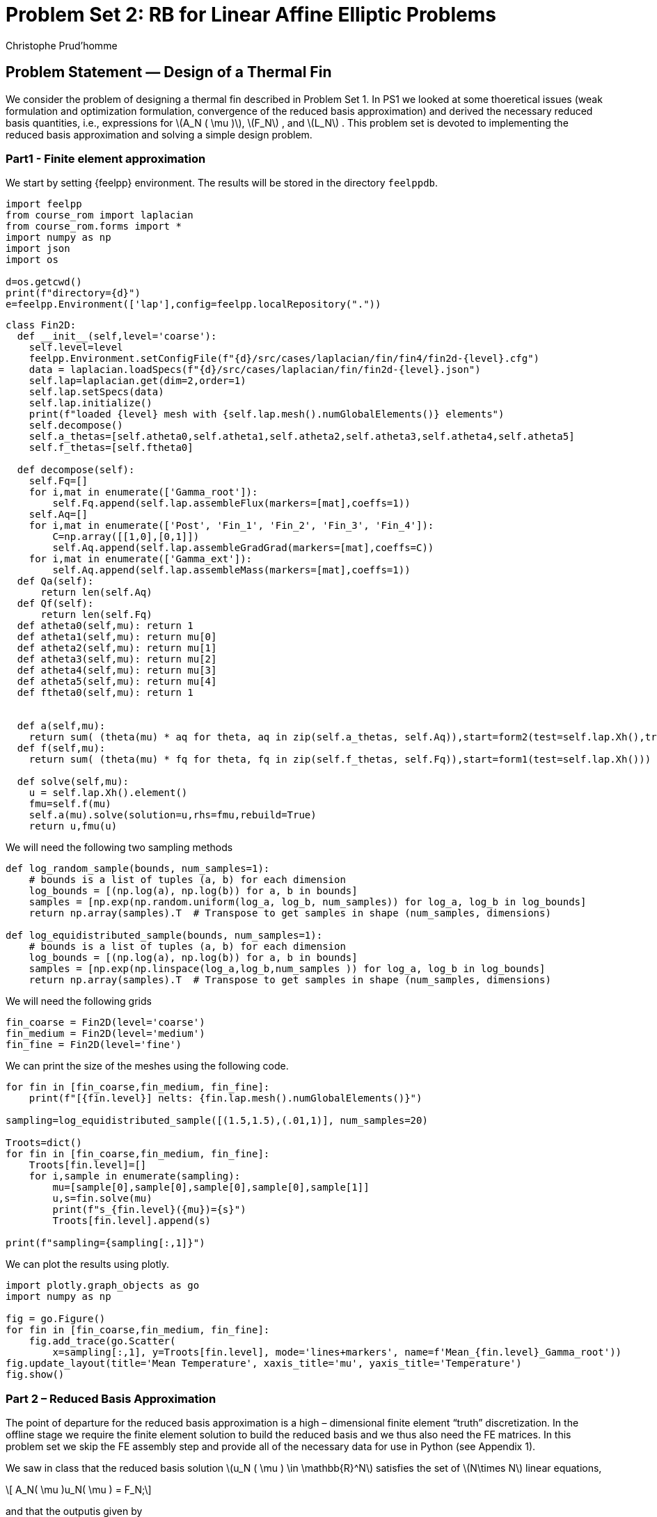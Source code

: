 = Problem Set 2: RB for Linear Affine Elliptic Problems
:page-jupyter: true
:page-plotly: true
Christophe Prud’homme
:stem: latexmath
:eqnums: all

== Problem Statement — Design of a Thermal Fin

We consider the problem of designing a thermal fin described in Problem Set 1. In PS1 we looked at some thoeretical issues (weak formulation and optimization formulation, convergence of the reduced basis approximation) and derived the necessary reduced basis quantities, i.e., expressions for latexmath:[A_N ( \mu )], latexmath:[F_N] , and latexmath:[L_N] . This problem set is devoted to implementing the reduced basis approximation and solving a simple design problem.

=== Part1 - Finite element approximation

We start by setting {feelpp} environment. The results will be stored in the directory `+feelppdb+`.

[%dynamic,python]
----
import feelpp
from course_rom import laplacian
from course_rom.forms import *
import numpy as np
import json
import os

d=os.getcwd()
print(f"directory={d}")
e=feelpp.Environment(['lap'],config=feelpp.localRepository("."))
----

[%dynamic%open,python]
----
class Fin2D:
  def __init__(self,level='coarse'):
    self.level=level
    feelpp.Environment.setConfigFile(f"{d}/src/cases/laplacian/fin/fin4/fin2d-{level}.cfg")
    data = laplacian.loadSpecs(f"{d}/src/cases/laplacian/fin/fin2d-{level}.json")
    self.lap=laplacian.get(dim=2,order=1)
    self.lap.setSpecs(data)
    self.lap.initialize()
    print(f"loaded {level} mesh with {self.lap.mesh().numGlobalElements()} elements")
    self.decompose()
    self.a_thetas=[self.atheta0,self.atheta1,self.atheta2,self.atheta3,self.atheta4,self.atheta5]
    self.f_thetas=[self.ftheta0]

  def decompose(self):
    self.Fq=[]
    for i,mat in enumerate(['Gamma_root']):
        self.Fq.append(self.lap.assembleFlux(markers=[mat],coeffs=1))
    self.Aq=[]
    for i,mat in enumerate(['Post', 'Fin_1', 'Fin_2', 'Fin_3', 'Fin_4']):
        C=np.array([[1,0],[0,1]])
        self.Aq.append(self.lap.assembleGradGrad(markers=[mat],coeffs=C))
    for i,mat in enumerate(['Gamma_ext']):
        self.Aq.append(self.lap.assembleMass(markers=[mat],coeffs=1))
  def Qa(self):
      return len(self.Aq)
  def Qf(self):
      return len(self.Fq)
  def atheta0(self,mu): return 1
  def atheta1(self,mu): return mu[0]
  def atheta2(self,mu): return mu[1]
  def atheta3(self,mu): return mu[2]
  def atheta4(self,mu): return mu[3]
  def atheta5(self,mu): return mu[4]
  def ftheta0(self,mu): return 1


  def a(self,mu):
    return sum( (theta(mu) * aq for theta, aq in zip(self.a_thetas, self.Aq)),start=form2(test=self.lap.Xh(),trial=self.lap.Xh()))
  def f(self,mu):
    return sum( (theta(mu) * fq for theta, fq in zip(self.f_thetas, self.Fq)),start=form1(test=self.lap.Xh()))

  def solve(self,mu):
    u = self.lap.Xh().element()
    fmu=self.f(mu)
    self.a(mu).solve(solution=u,rhs=fmu,rebuild=True)
    return u,fmu(u)
----

We will need the following two sampling methods

[%dynamic%open,python]
----
def log_random_sample(bounds, num_samples=1):
    # bounds is a list of tuples (a, b) for each dimension
    log_bounds = [(np.log(a), np.log(b)) for a, b in bounds]
    samples = [np.exp(np.random.uniform(log_a, log_b, num_samples)) for log_a, log_b in log_bounds]
    return np.array(samples).T  # Transpose to get samples in shape (num_samples, dimensions)

def log_equidistributed_sample(bounds, num_samples=1):
    # bounds is a list of tuples (a, b) for each dimension
    log_bounds = [(np.log(a), np.log(b)) for a, b in bounds]
    samples = [np.exp(np.linspace(log_a,log_b,num_samples )) for log_a, log_b in log_bounds]
    return np.array(samples).T  # Transpose to get samples in shape (num_samples, dimensions)
----

We will need the following grids

[%dynamic%open,python]
----
fin_coarse = Fin2D(level='coarse')
fin_medium = Fin2D(level='medium')
fin_fine = Fin2D(level='fine')
----

We can print the size of the meshes using the following code.

[%dynamic%open,python]
----
for fin in [fin_coarse,fin_medium, fin_fine]:
    print(f"[{fin.level}] nelts: {fin.lap.mesh().numGlobalElements()}")

sampling=log_equidistributed_sample([(1.5,1.5),(.01,1)], num_samples=20)

Troots=dict()
for fin in [fin_coarse,fin_medium, fin_fine]:
    Troots[fin.level]=[]
    for i,sample in enumerate(sampling):
        mu=[sample[0],sample[0],sample[0],sample[0],sample[1]]
        u,s=fin.solve(mu)
        print(f"s_{fin.level}({mu})={s}")
        Troots[fin.level].append(s)

print(f"sampling={sampling[:,1]}")
----

We can plot the results using plotly.

[%dynamic%open,python]
----
import plotly.graph_objects as go
import numpy as np

fig = go.Figure()
for fin in [fin_coarse,fin_medium, fin_fine]:
    fig.add_trace(go.Scatter(
        x=sampling[:,1], y=Troots[fin.level], mode='lines+markers', name=f'Mean_{fin.level}_Gamma_root'))
fig.update_layout(title='Mean Temperature', xaxis_title='mu', yaxis_title='Temperature')
fig.show()
----

=== Part 2 – Reduced Basis Approximation

The point of departure for the reduced basis approximation is a high – dimensional finite element "`truth`" discretization. In the offline stage we require the finite element solution to build the reduced basis and we thus also need the FE matrices. In this problem set we skip the FE assembly step and provide all of the necessary data for use in Python (see Appendix 1).

We saw in class that the reduced basis solution latexmath:[u_N ( \mu ) \in \mathbb{R}^N] satisfies the set of latexmath:[N\times N] linear equations,

[latexmath#eq:1.1]
++++
  A_N( \mu )u_N( \mu ) = F_N;
++++
and that the outputis given by

[latexmath#eq:1.2]
++++
  {T_{root}}_N ( \mu ) = L^T_N u_N ( \mu ).
++++

We derived expressions for latexmath:[A_N( \mu ) \in \mathbb{R}^{N\times N}] in terms of latexmath:[A_N( \mu )] and latexmath:[Z], latexmath:[F_N \in \mathbb{R}^N] in terms of latexmath:[F_N] and latexmath:[Z], and latexmath:[L_N \in \mathbb{R}^N] in terms of latexmath:[L_N] and latexmath:[Z]; here latexmath:[Z] is an latexmath:[\mathcal{N} \times N] matrix, the jth column of which is latexmath:[u_N ( \mu j )] (the nodal values of latexmath:[u_N ( \mu j ))]. Finally, it follows from affine parameter dependence that latexmath:[A_N ( \mu )] can be expressed as

[latexmath#eq:1.3]
++++
A_N( \mu ) =  \sum_{q=1}^Q \Theta^q( \mu )A^q_N.
++++
The goal is to implement an offline/ online version of the reduced – basis method following the computational decomposition indicated below.

* Offline
. Choose latexmath:[N].
. Choose the sample latexmath:[S_N] .
. Construct latexmath:[Z].
. Construct latexmath:[A^q_N, q = 1,\ldots,Q; F_N; \text{ and } L_N.]
* Online
. Form latexmath:[A_N ( \mu )] from (<<eq:1.3,1.3>>).
. Solve latexmath:[A_N( \mu )u_N( \mu ) = F_N.]
. Evaluate the output latexmath:[{T_{root}}_N ( \mu )] from <<eq:1.2,1.2>>).

1 The idea is that the offline stage is done only once, generating a small datafile with the latexmath:[A^q_N , q = 1,\ldots,Q], latexmath:[F_N], and latexmath:[L_N]; the on-line stage then accesses this datafile to provide real-time response to new latexmath:[\mu] queries. For the required off-line finite element calculations in this and the following questions, you should first use the coarse triangulation latexmath:[\mathcal{T}_{h,\mathrm{coarse}}].

[loweralpha]
. Show that the operation count for the on-line stage of your code is independent of latexmath:[\mathcal{N}] . In particular show that the operation count (number of floating-point operations) for the on-line stage, for each new latexmath:[\mu] of interest, can be expressed as

[latexmath#eq:4]
++++
c_1N^{\gamma_1} +c_2 N^{\gamma_2} +c_3 N^{\gamma_3},
++++
for latexmath:[c_1, c_2, c_3, \gamma_1, \gamma_2,] and latexmath:[\gamma_3] independent of latexmath:[N]. Give values for the constants latexmath:[c_1, c_2, c_3, \gamma_1, \gamma_2,] and latexmath:[\gamma_3].

. We first consider a one parameter (latexmath:[P = 1]) problem. To this end, we keep the Biot number fixed at latexmath:[Bi = 0.1] and assume that the conductivities of all fins are equivalent, i.e., latexmath:[k_1 = k_2 = k_3 = k_4], but are allowed to vary between latexmath:[0.1] and latexmath:[10] – we thus have latexmath:[\mu  \in D =
[0.1, 10\].] The sample set latexmath:[S_N] for latexmath:[N_{max} = 8] is given the log equidistributed sampling.

. Generate the reduced basis "`matrix`" latexmath:[Z] and all necessary reduced basis quantities. You have two options: you can use the solution "snapshots" directly in latexmath:[Z] or perform a Gram-Schmidt orthonormalization to construct latexmath:[Z] (Note that you require the latexmath:[X] – inner product to perform Gram-Schmidt; here, we use latexmath:[(\cdot, \cdot)_X = a(\cdot, \cdot; \mu )], where latexmath:[\mu = 1] – all conductivities are latexmath:[1] and the Biot number is latexmath:[0.1]). Calculate the condition number of latexmath:[A_N ( \mu )] for latexmath:[N = 8] and for latexmath:[\mu = 1] and latexmath:[\mu = 10] with and without Gram – Schmidt orthonormalization. What do you observe? Solve the reduced basis approximation (where you use the snapshots directly in latexmath:[Z]) for latexmath:[\mu_1 = 0.1] and latexmath:[N = 8]. What is latexmath:[u_N( \mu_1)]? How do you expect latexmath:[u_N( \mu_2)] to look like for latexmath:[\mu_2
  = 10.0]? What about latexmath:[\mu_3 = 1.0975]? Solve the Gram – Schmidt orthonormalized reduced basis approximation for latexmath:[\mu_1 = 0.1] and latexmath:[\mu
  2 = 10] for latexmath:[N = 8]. What do you observe? Can you justify the result? For the remaining questions you should use the Gram – Schmidt orthonormalized reduced basis approximation.
.. Verify that, for latexmath:[\mu  = 1.5] (recall that Biot is still fixed at latexmath:[0.1]) and latexmath:[N = 8], the value of the output is latexmath:[{T_{root}}_N ( \mu ) = 1.61] up to 2 digits.
.. We next introduce a regular test sample, latexmath:[\Xi_{test} \subset D], of size latexmath:[ntest = 100] (in Python you can simply use `+linspace(0.1, 10, 100)+` to generate latexmath:[\Xi_{test}]). Plot the convergence of the maximum relative error in the energy norm latexmath:[\max_{\mu \in\Xi_{test}} |||u( \mu )  -
  u_N ( \mu )|||_\mu /|||u( \mu )|||_\mu] and the maximum relative output error max latexmath:[\mu \in\Xi_{test} |{T_{root}}( \mu )  -  {T_{root}} N( \mu
  )|/{T_{root}}( \mu )] as a function of latexmath:[N] (use the Python command `+semilogy+` for plotting).
.. Compare the average CPU time over the test sample required to solve the reduced basis online stage with direct solution of the FE approximation as a function of latexmath:[N].
.. What value of latexmath:[N] do you require to achieve a relative accuracy in the output of 1%. What savings in terms of CPU time does this % correspond to?
.. Solve problems b) 3. to 5. using the medium and fine FE triangulation. Is the dependence on latexmath:[\mathcal{N}] as you would anticipate?

. We now consider another one parameter latexmath:[(P = 1)] problem. This time, we assume that the conductivities are fixed at latexmath:[\{k_1,k_2,k_3,k_4\} = \{0.4,0.6,0.8,1.2\}], and that only the Biot number, latexmath:[Bi], is allowed to vary from latexmath:[0.01] to latexmath:[1]. The sample set latexmath:[S_N] for latexmath:[N_{max} = 11] is given by log equidistributed sampling. Generate an orthonormal latexmath:[Z] from the sample set using the medium triangulation.

.. Verify that, for latexmath:[\mu_0 = {0.4, 0.6, 0.8, 1.2, 0.15}], i.e. latexmath:[Bi = 0.15], the value of the output is latexmath:[{T_{root}}_N ( \mu 0) = 1.61].
.. We next introduce a regular test sample, latexmath:[\Xi_{test} \subset D], of size latexmath:[ntest =100] (in Python you can simply use `+linspace(0.01, 1, 100)+` to generate latexmath:[\Xi_{test}]). Plot the convergence of the maximum relative error in the energy norm latexmath:[\max_{\mu \in\Xi_{test}} |||u( \mu )  -  u_N ( \mu )|||_\mu /|||u( \mu
    )|||_\mu] and the maximum relative output error latexmath:[\max_{\mu \in\Xi_{test}} |{T_{root}}( \mu )  -  {T_{root}}_N( \mu )|/{T_{root}}(
      \mu )] as a function of latexmath:[N] (use the Python command `+semilogy+` for plotting).
.. The Biot number is directly related to the cooling method; higher cooling rates (higher latexmath:[Bi]) imply lower (better) latexmath:[{T_{root}}] but also higher (worse) initial and operational costs. We can thus define (say) a total cost function as
+
[latexmath#eq:CBi]
++++
C(Bi) = Bi + {T_{root}}(Bi),
++++
+
minimization of which yields an optimal solution. Apply your (online) reduced – basis approx – imation for latexmath:[{T_{root}}_N] (that is, replace latexmath:[{T_{root}}(Bi)] in (<<eq:CBi,above>>) with latexmath:[{T_{root}}_N (Bi))] to find the optimal latexmath:[Bi.] Any (simple) optimization procedure suffices for the minimization.

. We consider now a two parameter latexmath:[(P = 2)] problem where the conductivities are assumed to be equivalent, i.e., latexmath:[k_1 = k_2 = k_3 = k_4], but are allowed to vary between latexmath:[0.1] and latexmath:[10]; and the Biot number, latexmath:[Bi], is allowed to vary from latexmath:[0.01] to latexmath:[1]. The sample set latexmath:[S_N] for latexmath:[N_{max} = 46] is given by the log random sampling. Generate an orthonormal latexmath:[Z] from the sample set using the coarse triangulation.

. We next introduce a regular grid, latexmath:[\Xi_{test} \subset D], of size latexmath:[ntest = 400] (a regular latexmath:[20 \times 20] grid). Plot the convergence of the maximum relative error in the energy norm latexmath:[\max_{\mu \in\Xi_{test}} |||u( \mu )  - u_N ( \mu )|||_\mu /|||u( \mu
  )|||_\mu] and the maximum relative output error latexmath:[max_{\mu \in \Xi_{test}} |{T_{root}}( \mu ) - {T_{root}}_N( \mu )|/{T_{root}}( \mu)] as a function of latexmath:[N].

. We now consider the POD method and we wish to compare it with the Greedy approximation. To this end, we sample log randomly the parameter space (latexmath:[P=2]) and take latexmath:[n_{\mathrm{train}}=100] samples. Build the POD approximation using these samples as training set and compare the results with the Greedy approximation. Compute the RIC and the dimension of the POD space (latexmath:[N]) such that the RIC is latexmath:[99\%] of the total energy. Plot the POD and Greedy convergence of the maximum relative error in the energy norm latexmath:[\max_{\mu \in\Xi_{test}} |||u( \mu )  - u_N ( \mu )|||_\mu /|||u( \mu
)|||_\mu] and the maximum relative output error latexmath:[max_{\mu \in \Xi_{test}} |{T_{root}}( \mu ) - {T_{root}}_N( \mu )|/{T_{root}}( \mu
)] as a function of latexmath:[N].

. Implement the parametrisation with respect to stem:[L] and stem:[t]. The reference geometry is the one given by the `.geo` file and the corresponding stem:[\hat{L}] and stem:[\hat{t}]. Plot the mean temperature stem:[{T_{root}}( \mu )] as a function stem:[t \in [0.1,0.5\]] and the other parameters set to stem:[k_i=0.1, L=2.5, Bi=0.1].

== Appendix 1 – Finite Element Method Implementation

We use Feel++ to implement the finite element matrices.
